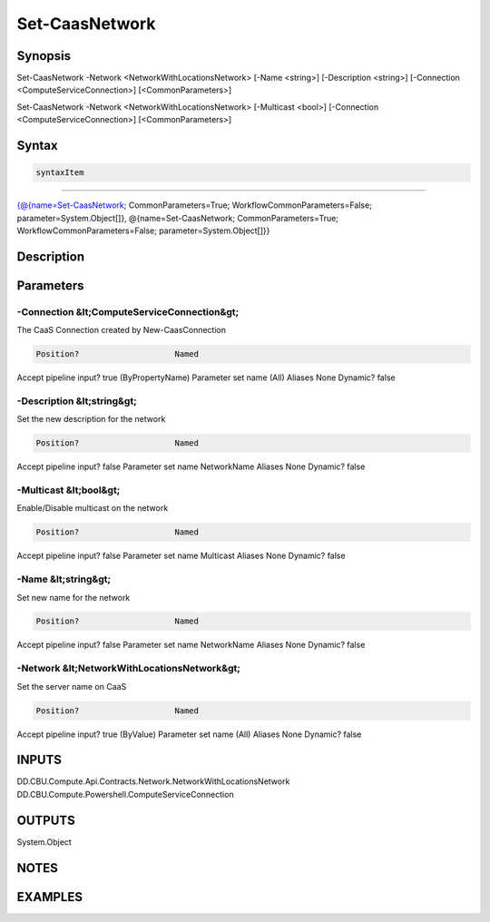 ﻿Set-CaasNetwork
===================

Synopsis
--------


Set-CaasNetwork -Network <NetworkWithLocationsNetwork> [-Name <string>] [-Description <string>] [-Connection <ComputeServiceConnection>] [<CommonParameters>]

Set-CaasNetwork -Network <NetworkWithLocationsNetwork> [-Multicast <bool>] [-Connection <ComputeServiceConnection>] [<CommonParameters>]


Syntax
------

.. code-block:: powershell

    syntaxItem                                                                                                                                                                                                            

----------                                                                                                                                                                                                            

{@{name=Set-CaasNetwork; CommonParameters=True; WorkflowCommonParameters=False; parameter=System.Object[]}, @{name=Set-CaasNetwork; CommonParameters=True; WorkflowCommonParameters=False; parameter=System.Object[]}}


Description
-----------



Parameters
----------

-Connection &lt;ComputeServiceConnection&gt;
~~~~~~~~~

The CaaS Connection created by New-CaasConnection

.. code-block:: powershell

    Position?                    Named
Accept pipeline input?       true (ByPropertyName)
Parameter set name           (All)
Aliases                      None
Dynamic?                     false

 
-Description &lt;string&gt;
~~~~~~~~~

Set the new description for the network

.. code-block:: powershell

    Position?                    Named
Accept pipeline input?       false
Parameter set name           NetworkName
Aliases                      None
Dynamic?                     false

 
-Multicast &lt;bool&gt;
~~~~~~~~~

Enable/Disable multicast on the network

.. code-block:: powershell

    Position?                    Named
Accept pipeline input?       false
Parameter set name           Multicast
Aliases                      None
Dynamic?                     false

 
-Name &lt;string&gt;
~~~~~~~~~

Set new name for the network

.. code-block:: powershell

    Position?                    Named
Accept pipeline input?       false
Parameter set name           NetworkName
Aliases                      None
Dynamic?                     false

 
-Network &lt;NetworkWithLocationsNetwork&gt;
~~~~~~~~~

Set the server name on CaaS

.. code-block:: powershell

    Position?                    Named
Accept pipeline input?       true (ByValue)
Parameter set name           (All)
Aliases                      None
Dynamic?                     false


INPUTS
------

DD.CBU.Compute.Api.Contracts.Network.NetworkWithLocationsNetwork
DD.CBU.Compute.Powershell.ComputeServiceConnection


OUTPUTS
-------

System.Object

NOTES
-----



EXAMPLES
---------

